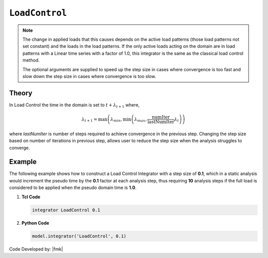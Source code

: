 .. _LoadControl:

``LoadControl``
^^^^^^^^^^^^^^^

.. tabs::

   .. tab:: Python

      .. function:: model.integrator("LoadControl", dlambda, numIter=1, minLambda=None, maxLambda=None)
         :no-index:

         :param dlambda: the load factor increment :math:`\lambda`
         :type dlambda: |float|
         :param numIter: the number of iterations the user would like to occur in the solution algorithm. Optional: optional default = 1
         :type numIter: |integer|
         :param minLambda: the min stepsize the user will allow. optional: defualt :math:`= \lambda_{min} = \lambda`
         :type minLambda: |float|
         :param maxLambda: the max stepsize the user will allow. optional: default :math:`= \lambda_{max} = \lambda`
         :type maxLambda: |float|

   .. tab:: Tcl

      .. function:: integrator LoadControl $lamda <$numIter $minLambda $maxLambda>


      .. csv-table:: 
         :header: "Argument", "Type", "Description"
         :widths: 10, 10, 40

         lamda, |float|,the load factor increment :math:`\lambda`
         numIter, |integer|,   the number of iterations the user would like to occur in the solution algorithm. Optional: optional default = 1
         minLambda, |float|, the min stepsize the user will allow. optional: defualt :math:`= \lambda_{min} = \lambda`
         maxLambda, |float|, the max stepsize the user will allow. optional: default :math:`= \lambda_{max} = \lambda`

.. note::

   The change in applied loads that this causes depends on the active load patterns (those load patterns not set constant) and the loads in the load patterns. If the only active loads acting on the domain are in load patterns with a Linear time series with a factor of 1.0, this integrator is the same as the classical load control method.

   The optional arguments are supplied to speed up the step size in cases where convergence is too fast and slow down the step size in cases where convergence is too slow.


Theory
------

In Load Control the time in the domain is set to :math:`t + \lambda_{t+1}` where,

.. math::

   \lambda_{t+1} = \max \left ( \lambda_{min}, \min \left ( \lambda_{max}, \frac{\text{numIter}}{\text{lastNumIter}} \lambda_{t} \right ) \right )


where *lastNumIter* is number of steps required to achieve convergence in the previous step. Changing the step size based on number of iterations in previous step, allows user to reduce the step size when the analysis struggles to converge.

Example 
-------

The following example shows how to construct a Load Control Integrator with a step size of **0.1**, which in a static analysis would increment the pseudo time by the **0.1** factor at each analysis step, thus requiring **10** analysis steps if the full load is considered to be applied when the pseudo domain time is **1.0**.

1. **Tcl Code**

   .. code-block:: tcl

      integrator LoadControl 0.1

2. **Python Code**

   .. code-block:: python

      model.integrator('LoadControl', 0.1)


Code Developed by: |fmk|
